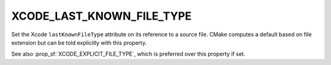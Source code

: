 XCODE_LAST_KNOWN_FILE_TYPE
--------------------------

Set the Xcode ``lastKnownFileType`` attribute on its reference to a
source file.  CMake computes a default based on file extension but
can be told explicitly with this property.

See also :prop_sf:`XCODE_EXPLICIT_FILE_TYPE`, which is preferred
over this property if set.
